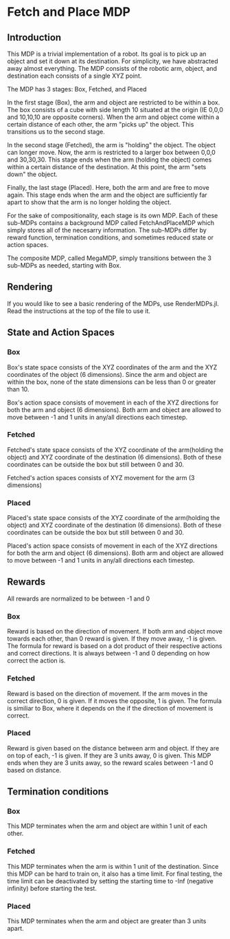 * Fetch and Place MDP

** Introduction

This MDP is a trivial implementation of a robot. Its goal is to pick up an object and set it down at its destination.
For simplicity, we have abstracted away almost everything. The MDP consists of the robotic arm, object, and destination each consists
of a single XYZ point. 

The MDP has 3 stages: Box, Fetched, and Placed

In the first stage (Box), the arm and object are restricted to be within a box. The box consists of a cube with side length 10
situated at the origin (IE 0,0,0 and 10,10,10 are opposite corners). When the arm and object come within a certain distance of each
other, the arm "picks up" the object. This transitions us to the second stage.

In the second stage (Fetched), the arm is "holding" the object. The object can longer move. Now, the arm is restricted to a larger box between
0,0,0 and 30,30,30. This stage ends when the arm (holding the object) comes within a certain distance of the destination. At this 
point, the arm "sets down" the object.

Finally, the last stage (Placed). Here, both the arm and are free to move again. This stage ends when the arm and the object are 
sufficiently far apart to show that the arm is no longer holding the object. 

For the sake of compositionality, each stage is its own MDP. Each of these sub-MDPs contains a background MDP called FetchAndPlaceMDP
which simply stores all of the necesarry information. The sub-MDPs differ by reward function, termination conditions, and sometimes 
reduced state or action spaces. 

The composite MDP, called MegaMDP, simply transitions between the 3 sub-MDPs as needed, starting with Box. 



** Rendering

If you would like to see a basic rendering of the MDPs, use RenderMDPs.jl. Read the instructions at the top of the file to use it. 



** State and Action Spaces

*** Box

Box's state space consists of the XYZ coordinates of the arm and the XYZ coordinates of the object (6 dimensions). Since
the arm and object are within the box, none of the state dimensions can be less than 0 or greater than 10.

Box's action space consists of movement in each of the XYZ directions for both the arm and object (6 dimensions). Both
arm and object are allowed to move between -1 and 1 units in any/all directions each timestep. 

*** Fetched

Fetched's state space consists of the XYZ coordinate of the arm(holding the object) and XYZ coordinate of the destination (6
dimensions). Both of these coordinates can be outside the box but still between 0 and 30. 

Fetched's action spaces consists of XYZ movement for the arm (3 dimensions)

*** Placed

Placed's state space consists of the XYZ coordinate of the arm(holding the object) and XYZ coordinate of the destination (6
dimensions). Both of these coordinates can be outside the box but still between 0 and 30. 

Placed's action space consists of movement in each of the XYZ directions for both the arm and object (6 dimensions). Both
arm and object are allowed to move between -1 and 1 units in any/all directions each timestep.

** Rewards

All rewards are normalized to be between -1 and 0

*** Box

Reward is based on the direction of movement. If both arm and object move towards each other, than 0 reward is given. If they
move away, -1 is given. The formula for reward is based on a dot product of their respective actions and correct directions. It 
is always between -1 and 0 depending on how correct the action is. 

*** Fetched

Reward is based on the direction of movement. If the arm moves in the correct direction, 0 is given. If it moves the opposite,
1 is given. The formula is similiar to Box, where it depends on the if the direction of movement is correct.

*** Placed

Reward is given based on the distance between arm and object. If they are on top of each, -1 is given. If they are 3 units away,
0 is given. This MDP ends when they are 3 units away, so the reward scales between -1 and 0 based on distance. 

** Termination conditions

*** Box

This MDP terminates when the arm and object are within 1 unit of each other.

*** Fetched

This MDP terminates when the arm is within 1 unit of the destination. Since this MDP can be hard to train on, it also has a time limit.
For final testing, the time limit can be deactivated by setting the starting time to -Inf (negative infinity) before
starting the test.

*** Placed

This MDP terminates when the arm and object are greater than 3 units apart. 
